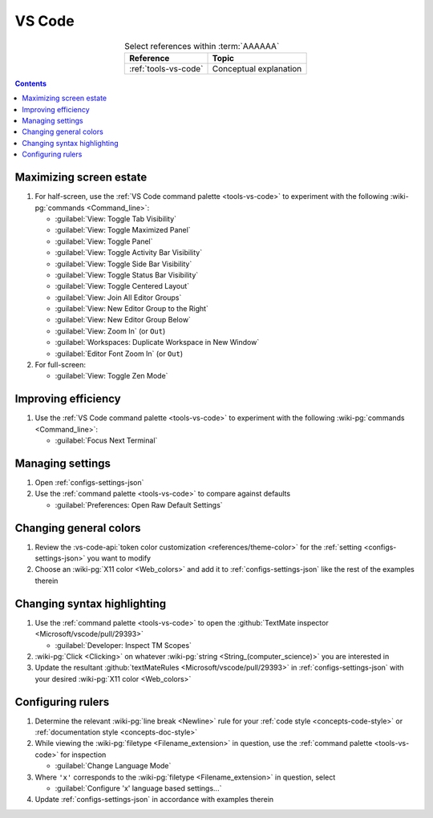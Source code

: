 
.. _procedures-vs-code:


#######
VS Code
#######

.. csv-table:: Select references within :term:`AAAAAA`
   :align: center
   :header: Reference, Topic

   :ref:`tools-vs-code`, Conceptual explanation

.. contents:: Contents
   :local:

.. _vs-code-max-screen-estate:


************************
Maximizing screen estate
************************

#. For half-screen, use the :ref:`VS Code command palette <tools-vs-code>`
   to experiment with the following :wiki-pg:`commands <Command_line>`:

   * :guilabel:`View: Toggle Tab Visibility`
   * :guilabel:`View: Toggle Maximized Panel`
   * :guilabel:`View: Toggle Panel`
   * :guilabel:`View: Toggle Activity Bar Visibility`
   * :guilabel:`View: Toggle Side Bar Visibility`
   * :guilabel:`View: Toggle Status Bar Visibility`
   * :guilabel:`View: Toggle Centered Layout`
   * :guilabel:`View: Join All Editor Groups`
   * :guilabel:`View: New Editor Group to the Right`
   * :guilabel:`View: New Editor Group Below`
   * :guilabel:`View: Zoom In` (or ``Out``)
   * :guilabel:`Workspaces: Duplicate Workspace in New Window`
   * :guilabel:`Editor Font Zoom In` (or ``Out``)

#. For full-screen:

   * :guilabel:`View: Toggle Zen Mode`


********************
Improving efficiency
********************

#. Use the :ref:`VS Code command palette <tools-vs-code>` to experiment with
   the following :wiki-pg:`commands <Command_line>`:

   * :guilabel:`Focus Next Terminal`


*****************
Managing settings
*****************

#. Open :ref:`configs-settings-json`
#. Use the :ref:`command palette <tools-vs-code>` to compare against defaults

   * :guilabel:`Preferences: Open Raw Default Settings`


***********************
Changing general colors
***********************

#. Review the
   :vs-code-api:`token color customization <references/theme-color>` for the
   :ref:`setting <configs-settings-json>` you want to modify
#. Choose an :wiki-pg:`X11 color <Web_colors>` and add it to
   :ref:`configs-settings-json` like the rest of the examples therein


****************************
Changing syntax highlighting
****************************

#. Use the :ref:`command palette <tools-vs-code>` to open the
   :github:`TextMate inspector <Microsoft/vscode/pull/29393>`

   * :guilabel:`Developer: Inspect TM Scopes`

#. :wiki-pg:`Click <Clicking>` on whatever
   :wiki-pg:`string <String_(computer_science)>` you are interested in
#. Update the resultant
   :github:`textMateRules <Microsoft/vscode/pull/29393>` in
   :ref:`configs-settings-json` with your desired
   :wiki-pg:`X11 color <Web_colors>`


******************
Configuring rulers
******************

#. Determine the relevant :wiki-pg:`line break <Newline>` rule for your
   :ref:`code style <concepts-code-style>` or
   :ref:`documentation style <concepts-doc-style>`
#. While viewing the :wiki-pg:`filetype <Filename_extension>` in question, use
   the :ref:`command palette <tools-vs-code>` for inspection

   * :guilabel:`Change Language Mode`

#. Where ``'x'`` corresponds to the :wiki-pg:`filetype <Filename_extension>` in
   question, select

   * :guilabel:`Configure 'x' language based settings...`

#. Update :ref:`configs-settings-json` in accordance with examples therein

